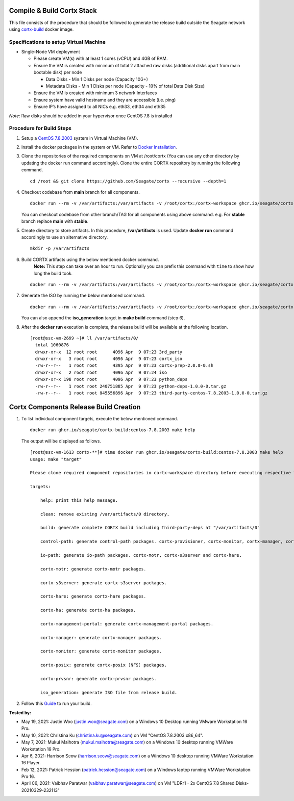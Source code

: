 ===========================
Compile & Build Cortx Stack
===========================

This file consists of the procedure that should be followed to generate the release build outside the Seagate network using `cortx-build <https://github.com/orgs/Seagate/packages/container/package/cortx-build>`_ docker image. 

*****************************************
Specifications to setup Virtual Machine
*****************************************

- Single-Node VM deployment

  - Please create VM(s) with at least 1 cores (vCPU) and 4GB of RAM.
  - Ensure the VM is created with minimum of total 2 attached raw disks (additional disks apart from main bootable disk) per node

    - Data Disks - Min 1 Disks per node (Capacity 10G+)
    - Metadata Disks - Min 1 Disks per node (Capacity - 10% of total Data Disk Size)
  - Ensure the VM is created with minimum 3 network Interfaces
  - Ensure system have valid hostname and they are accessible (i.e. ping)
  - Ensure IP’s have assigned to all NICs e.g. eth33, eth34 and eth35
  
*Note:* Raw disks should be added in your hypervisor once CentOS 7.8 is installed


*************************
Procedure for Build Steps
*************************

#. Setup a `CentOS 7.8.2003 <http://isoredirect.centos.org/centos/7.8.2003/isos/x86_64/>`_ system in Virtual Machine (VM).
   
#. Install the docker packages in the system or VM. Refer to `Docker Installation <https://docs.docker.com/engine/install/centos/>`_.

#. Clone the repositories of the required components on VM at /root/cortx (You can use any other directory by updating the docker run command accordingly). Clone the entire CORTX repository by running the following command.

   ::
   
    cd /root && git clone https://github.com/Seagate/cortx --recursive --depth=1
    
#. Checkout codebase from **main** branch for all components. 
   
   ::
   
      docker run --rm -v /var/artifacts:/var/artifacts -v /root/cortx:/cortx-workspace ghcr.io/seagate/cortx-build:centos-7.8.2003 make checkout BRANCH=main
      
   You can checkout codebase from other branch/TAG for all components using above command. e.g. For **stable** branch replace **main** with **stable**.
   
#. Create directory to store artifacts. In this procedure, **/var/artifacts** is used. Update **docker run** command accordingly to use an alternative directory.

   ::
   
    mkdir -p /var/artifacts

#. Build CORTX artifacts using the below mentioned docker command. 
    **Note:** This step can take over an hour to run. Optionally you can prefix this command with ``time`` to show how long the build took.

   ::
   
    docker run --rm -v /var/artifacts:/var/artifacts -v /root/cortx:/cortx-workspace ghcr.io/seagate/cortx-build:centos-7.8.2003 make clean build
    
#. Generate the ISO by running the below mentioned command.

   ::
   
    docker run --rm -v /var/artifacts:/var/artifacts -v /root/cortx:/cortx-workspace ghcr.io/seagate/cortx-build:centos-7.8.2003 make iso_generation
    
   You can also append the **iso_generation** target in **make build** command (step 6).
   
#. After the **docker run** execution is complete, the  release build will be available at the following location.

   ::

    [root@ssc-vm-2699 ~]# ll /var/artifacts/0/
      total 1060876
      drwxr-xr-x  12 root root      4096 Apr  9 07:23 3rd_party
      drwxr-xr-x   3 root root      4096 Apr  9 07:23 cortx_iso
      -rw-r--r--   1 root root      4395 Apr  9 07:23 cortx-prep-2.0.0-0.sh
      drwxr-xr-x   2 root root      4096 Apr  9 07:24 iso
      drwxr-xr-x 198 root root      4096 Apr  9 07:23 python_deps
      -rw-r--r--   1 root root 240751885 Apr  9 07:23 python-deps-1.0.0-0.tar.gz
      -rw-r--r--   1 root root 845556896 Apr  9 07:23 third-party-centos-7.8.2003-1.0.0-0.tar.gz
      
=======================================
Cortx Components Release Build Creation
=======================================
          
#. To list individual component targets, execute the below mentioned command.
 
   ::
    
    docker run ghcr.io/seagate/cortx-build:centos-7.8.2003 make help
    
   The output will be displayed as follows.
    
   ::
   
    [root@ssc-vm-1613 cortx-**]# time docker run ghcr.io/seagate/cortx-build:centos-7.8.2003 make help
    usage: make "target"

    Please clone required component repositories in cortx-workspace directory before executing respective targets.

    targets:
    
        help: print this help message.
        
        clean: remove existing /var/artifacts/0 directory.
        
        build: generate complete CORTX build including third-party-deps at "/var/artifacts/0"
        
        control-path: generate control-path packages. cortx-provisioner, cortx-monitor, cortx-manager, cortx-management-portal and cortx-ha.
        
        io-path: generate io-path packages. cortx-motr, cortx-s3server and cortx-hare.
        
        cortx-motr: generate cortx-motr packages.
        
        cortx-s3server: generate cortx-s3server packages.
        
        cortx-hare: generate cortx-hare packages.
        
        cortx-ha: generate cortx-ha packages.
        
        cortx-management-portal: generate cortx-management-portal packages.
        
        cortx-manager: generate cortx-manager packages.
        
        cortx-monitor: generate cortx-monitor packages.
        
        cortx-posix: generate cortx-posix (NFS) packages.
        
        cortx-prvsnr: generate cortx-prvsnr packages.
        
        iso_generation: generate ISO file from release build.
        
#. Follow this `Guide <Provision Release Build.md>`_ to run your build.

**Tested by:**

- May 19, 2021: Justin Woo (justin.woo@seagate.com) on a Windows 10 Desktop running VMware Workstation 16 Pro.
- May 10, 2021: Christina Ku (christina.ku@seagate.com) on VM "CentOS 7.8.2003 x86_64".
- May 7, 2021: Mukul Malhotra (mukul.malhotra@seagate.com) on a Windows 10 desktop running VMWare Workstation 16 Pro.
- Apr 6, 2021: Harrison Seow (harrison.seow@seagate.com) on a Windows 10 desktop running VMWare Workstation 16 Player.
- Feb 12, 2021: Patrick Hession (patrick.hession@seagate.com) on a Windows laptop running VMWare Workstation Pro 16.
- April 06, 2021: Vaibhav Paratwar (vaibhav.paratwar@seagate.com) on VM "LDRr1 - 2x CentOS 7.8 Shared Disks-20210329-232113"
